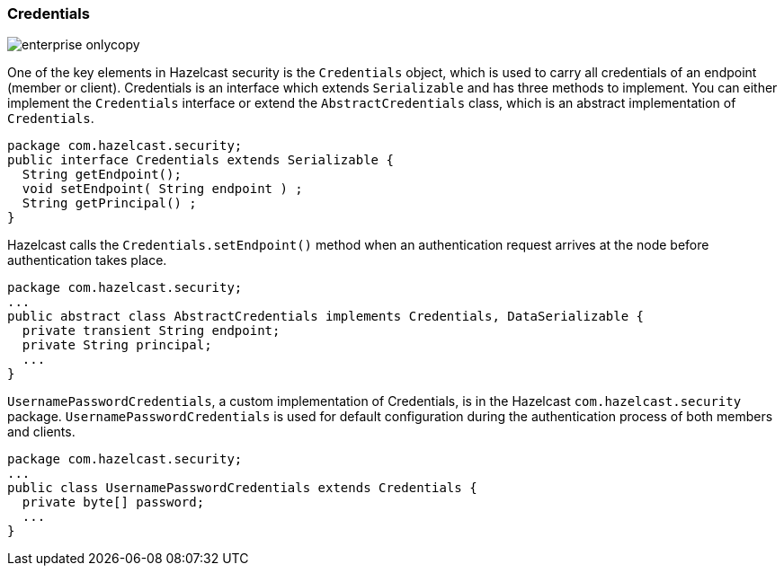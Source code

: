 
[[credentials]]
=== Credentials

image::enterprise-onlycopy.jpg[]


One of the key elements in Hazelcast security is the `Credentials` object, which is used to carry all credentials of an endpoint (member or client). Credentials is an interface which extends `Serializable` and has three methods to implement. You can either implement the `Credentials` interface or extend the `AbstractCredentials` class, which is an abstract implementation of `Credentials`.

```java
package com.hazelcast.security;
public interface Credentials extends Serializable {
  String getEndpoint();
  void setEndpoint( String endpoint ) ;    
  String getPrincipal() ;    
}
```

Hazelcast calls the `Credentials.setEndpoint()` method when an authentication request arrives at the node before authentication takes place.

```java
package com.hazelcast.security;
...
public abstract class AbstractCredentials implements Credentials, DataSerializable {
  private transient String endpoint;
  private String principal;
  ...
}
```

`UsernamePasswordCredentials`, a custom implementation of Credentials, is in the Hazelcast `com.hazelcast.security` package. `UsernamePasswordCredentials` is used for default configuration during the authentication process of both members and clients.

```java
package com.hazelcast.security;
...
public class UsernamePasswordCredentials extends Credentials {
  private byte[] password;
  ...
}
```


